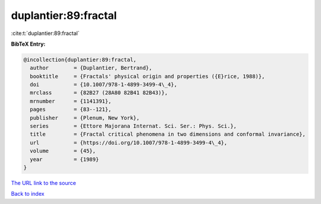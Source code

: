 duplantier:89:fractal
=====================

:cite:t:`duplantier:89:fractal`

**BibTeX Entry:**

.. code-block:: bibtex

   @incollection{duplantier:89:fractal,
     author        = {Duplantier, Bertrand},
     booktitle     = {Fractals' physical origin and properties ({E}rice, 1988)},
     doi           = {10.1007/978-1-4899-3499-4\_4},
     mrclass       = {82B27 (28A80 82B41 82B43)},
     mrnumber      = {1141391},
     pages         = {83--121},
     publisher     = {Plenum, New York},
     series        = {Ettore Majorana Internat. Sci. Ser.: Phys. Sci.},
     title         = {Fractal critical phenomena in two dimensions and conformal invariance},
     url           = {https://doi.org/10.1007/978-1-4899-3499-4\_4},
     volume        = {45},
     year          = {1989}
   }
`The URL link to the source <https://doi.org/10.1007/978-1-4899-3499-4\_4>`_


`Back to index <../By-Cite-Keys.html>`_

